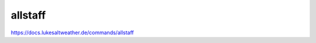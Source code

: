 ======================================================================
allstaff
======================================================================
https://docs.lukesaltweather.de/commands/allstaff